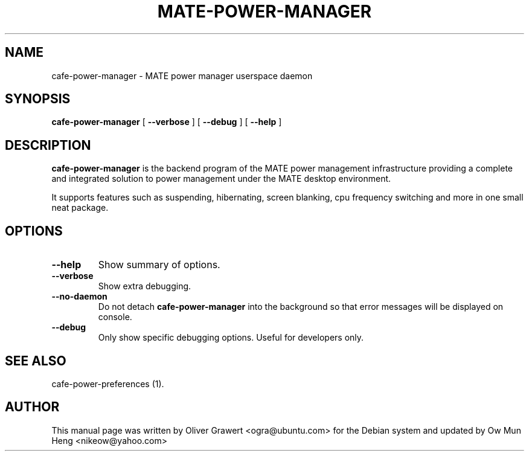 .TH "MATE-POWER-MANAGER" "1" "29 March,2006" "" ""
.SH NAME
cafe-power-manager \- MATE power manager userspace daemon
.SH SYNOPSIS
\fBcafe-power-manager\fR [ \fB\-\-verbose\fR ] [ \fB\-\-debug\fR ] [ \fB\-\-help\fR ]
.SH "DESCRIPTION"
\fBcafe-power-manager\fR is the backend program of the MATE power management infrastructure providing a complete and integrated solution to power management under the MATE desktop environment.
.PP
It supports features such as suspending, hibernating, screen blanking, cpu frequency switching and more in one small neat package.
.SH "OPTIONS"
.TP
\fB\-\-help\fR
Show summary of options.
.TP
\fB\-\-verbose\fR
Show extra debugging.
.TP
\fB\-\-no-daemon\fR
Do not detach \fBcafe-power-manager\fR into the background so that error messages will be displayed on console.
.TP
\fB\-\-debug\fR
Only show specific debugging options. Useful for developers only.
.SH "SEE ALSO"
.PP
cafe-power-preferences (1).
.SH "AUTHOR"
.PP
This manual page was written by Oliver Grawert <ogra@ubuntu.com> for
the Debian system and updated by Ow Mun Heng <nikeow@yahoo.com>
